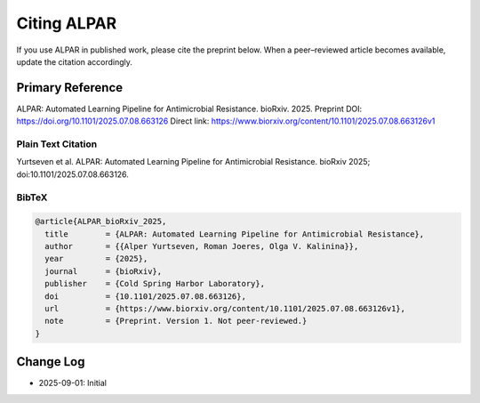 ################
Citing ALPAR
################

If you use ALPAR in published work, please cite the preprint below.  
When a peer–reviewed article becomes available, update the citation accordingly.

Primary Reference
=================
ALPAR: Automated Learning Pipeline for Antimicrobial Resistance. bioRxiv. 2025.  
Preprint DOI: https://doi.org/10.1101/2025.07.08.663126  
Direct link: https://www.biorxiv.org/content/10.1101/2025.07.08.663126v1

Plain Text Citation
-------------------
Yurtseven et al. ALPAR: Automated Learning Pipeline for Antimicrobial Resistance. bioRxiv 2025; doi:10.1101/2025.07.08.663126.

BibTeX
------
.. code-block:: bibtex

    @article{ALPAR_bioRxiv_2025,
      title        = {ALPAR: Automated Learning Pipeline for Antimicrobial Resistance},
      author       = {{Alper Yurtseven, Roman Joeres, Olga V. Kalinina}},
      year         = {2025},
      journal      = {bioRxiv},
      publisher    = {Cold Spring Harbor Laboratory},
      doi          = {10.1101/2025.07.08.663126},
      url          = {https://www.biorxiv.org/content/10.1101/2025.07.08.663126v1},
      note         = {Preprint. Version 1. Not peer-reviewed.}
    }

Change Log
==========
- 2025-09-01: Initial